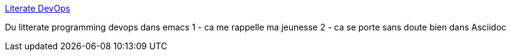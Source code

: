 :jbake-type: post
:jbake-status: published
:jbake-title: Literate DevOps
:jbake-tags: litterate,programming,devops,_mois_janv.,_année_2017
:jbake-date: 2017-01-04
:jbake-depth: ../
:jbake-uri: shaarli/1483512966000.adoc
:jbake-source: https://nicolas-delsaux.hd.free.fr/Shaarli?searchterm=http%3A%2F%2Fwww.howardism.org%2FTechnical%2FEmacs%2Fliterate-devops.html&searchtags=litterate+programming+devops+_mois_janv.+_ann%C3%A9e_2017
:jbake-style: shaarli

http://www.howardism.org/Technical/Emacs/literate-devops.html[Literate DevOps]

Du litterate programming devops dans emacs 1 - ca me rappelle ma jeunesse 2 - ca se porte sans doute bien dans Asciidoc
